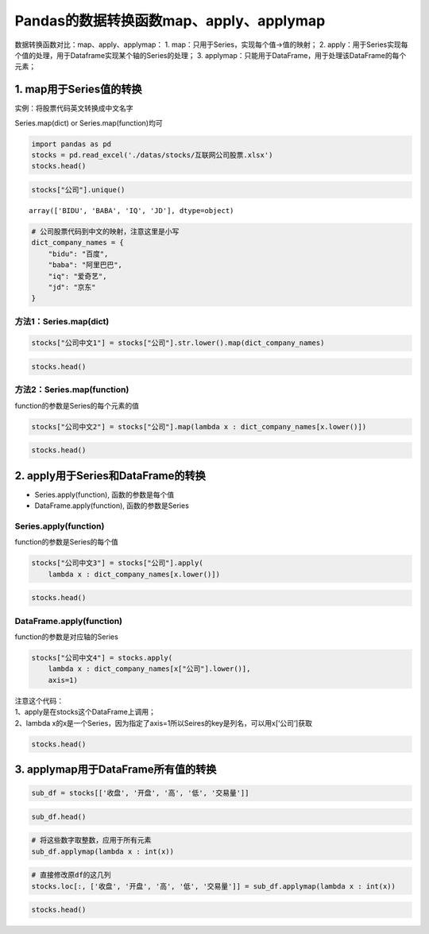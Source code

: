 Pandas的数据转换函数map、apply、applymap
----------------------------------------

数据转换函数对比：map、apply、applymap： 1.
map：只用于Series，实现每个值->值的映射； 2.
apply：用于Series实现每个值的处理，用于Dataframe实现某个轴的Series的处理；
3. applymap：只能用于DataFrame，用于处理该DataFrame的每个元素；

1. map用于Series值的转换
~~~~~~~~~~~~~~~~~~~~~~~~

实例：将股票代码英文转换成中文名字

Series.map(dict) or Series.map(function)均可

.. code:: ipython3

    import pandas as pd
    stocks = pd.read_excel('./datas/stocks/互联网公司股票.xlsx')
    stocks.head()




.. raw:: html

    <div>
    <style scoped>
        .dataframe tbody tr th:only-of-type {
            vertical-align: middle;
        }
    
        .dataframe tbody tr th {
            vertical-align: top;
        }
    
        .dataframe thead th {
            text-align: right;
        }
    </style>
    <table border="1" class="dataframe">
      <thead>
        <tr style="text-align: right;">
          <th></th>
          <th>日期</th>
          <th>公司</th>
          <th>收盘</th>
          <th>开盘</th>
          <th>高</th>
          <th>低</th>
          <th>交易量</th>
          <th>涨跌幅</th>
        </tr>
      </thead>
      <tbody>
        <tr>
          <td>0</td>
          <td>2019-10-03</td>
          <td>BIDU</td>
          <td>104.32</td>
          <td>102.35</td>
          <td>104.73</td>
          <td>101.15</td>
          <td>2.24</td>
          <td>0.02</td>
        </tr>
        <tr>
          <td>1</td>
          <td>2019-10-02</td>
          <td>BIDU</td>
          <td>102.62</td>
          <td>100.85</td>
          <td>103.24</td>
          <td>99.50</td>
          <td>2.69</td>
          <td>0.01</td>
        </tr>
        <tr>
          <td>2</td>
          <td>2019-10-01</td>
          <td>BIDU</td>
          <td>102.00</td>
          <td>102.80</td>
          <td>103.26</td>
          <td>101.00</td>
          <td>1.78</td>
          <td>-0.01</td>
        </tr>
        <tr>
          <td>3</td>
          <td>2019-10-03</td>
          <td>BABA</td>
          <td>169.48</td>
          <td>166.65</td>
          <td>170.18</td>
          <td>165.00</td>
          <td>10.39</td>
          <td>0.02</td>
        </tr>
        <tr>
          <td>4</td>
          <td>2019-10-02</td>
          <td>BABA</td>
          <td>165.77</td>
          <td>162.82</td>
          <td>166.88</td>
          <td>161.90</td>
          <td>11.60</td>
          <td>0.00</td>
        </tr>
      </tbody>
    </table>
    </div>



.. code:: ipython3

    stocks["公司"].unique()




.. parsed-literal::

    array(['BIDU', 'BABA', 'IQ', 'JD'], dtype=object)



.. code:: ipython3

    # 公司股票代码到中文的映射，注意这里是小写
    dict_company_names = {
        "bidu": "百度",
        "baba": "阿里巴巴",
        "iq": "爱奇艺", 
        "jd": "京东"
    }

方法1：Series.map(dict)
^^^^^^^^^^^^^^^^^^^^^^^

.. code:: ipython3

    stocks["公司中文1"] = stocks["公司"].str.lower().map(dict_company_names)

.. code:: ipython3

    stocks.head()




.. raw:: html

    <div>
    <style scoped>
        .dataframe tbody tr th:only-of-type {
            vertical-align: middle;
        }
    
        .dataframe tbody tr th {
            vertical-align: top;
        }
    
        .dataframe thead th {
            text-align: right;
        }
    </style>
    <table border="1" class="dataframe">
      <thead>
        <tr style="text-align: right;">
          <th></th>
          <th>日期</th>
          <th>公司</th>
          <th>收盘</th>
          <th>开盘</th>
          <th>高</th>
          <th>低</th>
          <th>交易量</th>
          <th>涨跌幅</th>
          <th>公司中文1</th>
        </tr>
      </thead>
      <tbody>
        <tr>
          <td>0</td>
          <td>2019-10-03</td>
          <td>BIDU</td>
          <td>104.32</td>
          <td>102.35</td>
          <td>104.73</td>
          <td>101.15</td>
          <td>2.24</td>
          <td>0.02</td>
          <td>百度</td>
        </tr>
        <tr>
          <td>1</td>
          <td>2019-10-02</td>
          <td>BIDU</td>
          <td>102.62</td>
          <td>100.85</td>
          <td>103.24</td>
          <td>99.50</td>
          <td>2.69</td>
          <td>0.01</td>
          <td>百度</td>
        </tr>
        <tr>
          <td>2</td>
          <td>2019-10-01</td>
          <td>BIDU</td>
          <td>102.00</td>
          <td>102.80</td>
          <td>103.26</td>
          <td>101.00</td>
          <td>1.78</td>
          <td>-0.01</td>
          <td>百度</td>
        </tr>
        <tr>
          <td>3</td>
          <td>2019-10-03</td>
          <td>BABA</td>
          <td>169.48</td>
          <td>166.65</td>
          <td>170.18</td>
          <td>165.00</td>
          <td>10.39</td>
          <td>0.02</td>
          <td>阿里巴巴</td>
        </tr>
        <tr>
          <td>4</td>
          <td>2019-10-02</td>
          <td>BABA</td>
          <td>165.77</td>
          <td>162.82</td>
          <td>166.88</td>
          <td>161.90</td>
          <td>11.60</td>
          <td>0.00</td>
          <td>阿里巴巴</td>
        </tr>
      </tbody>
    </table>
    </div>



方法2：Series.map(function)
^^^^^^^^^^^^^^^^^^^^^^^^^^^

function的参数是Series的每个元素的值

.. code:: ipython3

    stocks["公司中文2"] = stocks["公司"].map(lambda x : dict_company_names[x.lower()])

.. code:: ipython3

    stocks.head()




.. raw:: html

    <div>
    <style scoped>
        .dataframe tbody tr th:only-of-type {
            vertical-align: middle;
        }
    
        .dataframe tbody tr th {
            vertical-align: top;
        }
    
        .dataframe thead th {
            text-align: right;
        }
    </style>
    <table border="1" class="dataframe">
      <thead>
        <tr style="text-align: right;">
          <th></th>
          <th>日期</th>
          <th>公司</th>
          <th>收盘</th>
          <th>开盘</th>
          <th>高</th>
          <th>低</th>
          <th>交易量</th>
          <th>涨跌幅</th>
          <th>公司中文1</th>
          <th>公司中文2</th>
        </tr>
      </thead>
      <tbody>
        <tr>
          <td>0</td>
          <td>2019-10-03</td>
          <td>BIDU</td>
          <td>104.32</td>
          <td>102.35</td>
          <td>104.73</td>
          <td>101.15</td>
          <td>2.24</td>
          <td>0.02</td>
          <td>百度</td>
          <td>百度</td>
        </tr>
        <tr>
          <td>1</td>
          <td>2019-10-02</td>
          <td>BIDU</td>
          <td>102.62</td>
          <td>100.85</td>
          <td>103.24</td>
          <td>99.50</td>
          <td>2.69</td>
          <td>0.01</td>
          <td>百度</td>
          <td>百度</td>
        </tr>
        <tr>
          <td>2</td>
          <td>2019-10-01</td>
          <td>BIDU</td>
          <td>102.00</td>
          <td>102.80</td>
          <td>103.26</td>
          <td>101.00</td>
          <td>1.78</td>
          <td>-0.01</td>
          <td>百度</td>
          <td>百度</td>
        </tr>
        <tr>
          <td>3</td>
          <td>2019-10-03</td>
          <td>BABA</td>
          <td>169.48</td>
          <td>166.65</td>
          <td>170.18</td>
          <td>165.00</td>
          <td>10.39</td>
          <td>0.02</td>
          <td>阿里巴巴</td>
          <td>阿里巴巴</td>
        </tr>
        <tr>
          <td>4</td>
          <td>2019-10-02</td>
          <td>BABA</td>
          <td>165.77</td>
          <td>162.82</td>
          <td>166.88</td>
          <td>161.90</td>
          <td>11.60</td>
          <td>0.00</td>
          <td>阿里巴巴</td>
          <td>阿里巴巴</td>
        </tr>
      </tbody>
    </table>
    </div>



2. apply用于Series和DataFrame的转换
~~~~~~~~~~~~~~~~~~~~~~~~~~~~~~~~~~~

-  Series.apply(function), 函数的参数是每个值
-  DataFrame.apply(function), 函数的参数是Series

Series.apply(function)
^^^^^^^^^^^^^^^^^^^^^^

function的参数是Series的每个值

.. code:: ipython3

    stocks["公司中文3"] = stocks["公司"].apply(
        lambda x : dict_company_names[x.lower()])

.. code:: ipython3

    stocks.head()




.. raw:: html

    <div>
    <style scoped>
        .dataframe tbody tr th:only-of-type {
            vertical-align: middle;
        }
    
        .dataframe tbody tr th {
            vertical-align: top;
        }
    
        .dataframe thead th {
            text-align: right;
        }
    </style>
    <table border="1" class="dataframe">
      <thead>
        <tr style="text-align: right;">
          <th></th>
          <th>日期</th>
          <th>公司</th>
          <th>收盘</th>
          <th>开盘</th>
          <th>高</th>
          <th>低</th>
          <th>交易量</th>
          <th>涨跌幅</th>
          <th>公司中文1</th>
          <th>公司中文2</th>
          <th>公司中文3</th>
        </tr>
      </thead>
      <tbody>
        <tr>
          <td>0</td>
          <td>2019-10-03</td>
          <td>BIDU</td>
          <td>104.32</td>
          <td>102.35</td>
          <td>104.73</td>
          <td>101.15</td>
          <td>2.24</td>
          <td>0.02</td>
          <td>百度</td>
          <td>百度</td>
          <td>百度</td>
        </tr>
        <tr>
          <td>1</td>
          <td>2019-10-02</td>
          <td>BIDU</td>
          <td>102.62</td>
          <td>100.85</td>
          <td>103.24</td>
          <td>99.50</td>
          <td>2.69</td>
          <td>0.01</td>
          <td>百度</td>
          <td>百度</td>
          <td>百度</td>
        </tr>
        <tr>
          <td>2</td>
          <td>2019-10-01</td>
          <td>BIDU</td>
          <td>102.00</td>
          <td>102.80</td>
          <td>103.26</td>
          <td>101.00</td>
          <td>1.78</td>
          <td>-0.01</td>
          <td>百度</td>
          <td>百度</td>
          <td>百度</td>
        </tr>
        <tr>
          <td>3</td>
          <td>2019-10-03</td>
          <td>BABA</td>
          <td>169.48</td>
          <td>166.65</td>
          <td>170.18</td>
          <td>165.00</td>
          <td>10.39</td>
          <td>0.02</td>
          <td>阿里巴巴</td>
          <td>阿里巴巴</td>
          <td>阿里巴巴</td>
        </tr>
        <tr>
          <td>4</td>
          <td>2019-10-02</td>
          <td>BABA</td>
          <td>165.77</td>
          <td>162.82</td>
          <td>166.88</td>
          <td>161.90</td>
          <td>11.60</td>
          <td>0.00</td>
          <td>阿里巴巴</td>
          <td>阿里巴巴</td>
          <td>阿里巴巴</td>
        </tr>
      </tbody>
    </table>
    </div>



DataFrame.apply(function)
^^^^^^^^^^^^^^^^^^^^^^^^^

function的参数是对应轴的Series

.. code:: ipython3

    stocks["公司中文4"] = stocks.apply(
        lambda x : dict_company_names[x["公司"].lower()], 
        axis=1)

| 注意这个代码：
| 1、apply是在stocks这个DataFrame上调用；
| 2、lambda
  x的x是一个Series，因为指定了axis=1所以Seires的key是列名，可以用x[‘公司’]获取

.. code:: ipython3

    stocks.head()




.. raw:: html

    <div>
    <style scoped>
        .dataframe tbody tr th:only-of-type {
            vertical-align: middle;
        }
    
        .dataframe tbody tr th {
            vertical-align: top;
        }
    
        .dataframe thead th {
            text-align: right;
        }
    </style>
    <table border="1" class="dataframe">
      <thead>
        <tr style="text-align: right;">
          <th></th>
          <th>日期</th>
          <th>公司</th>
          <th>收盘</th>
          <th>开盘</th>
          <th>高</th>
          <th>低</th>
          <th>交易量</th>
          <th>涨跌幅</th>
          <th>公司中文1</th>
          <th>公司中文2</th>
          <th>公司中文3</th>
          <th>公司中文4</th>
        </tr>
      </thead>
      <tbody>
        <tr>
          <td>0</td>
          <td>2019-10-03</td>
          <td>BIDU</td>
          <td>104.32</td>
          <td>102.35</td>
          <td>104.73</td>
          <td>101.15</td>
          <td>2.24</td>
          <td>0.02</td>
          <td>百度</td>
          <td>百度</td>
          <td>百度</td>
          <td>百度</td>
        </tr>
        <tr>
          <td>1</td>
          <td>2019-10-02</td>
          <td>BIDU</td>
          <td>102.62</td>
          <td>100.85</td>
          <td>103.24</td>
          <td>99.50</td>
          <td>2.69</td>
          <td>0.01</td>
          <td>百度</td>
          <td>百度</td>
          <td>百度</td>
          <td>百度</td>
        </tr>
        <tr>
          <td>2</td>
          <td>2019-10-01</td>
          <td>BIDU</td>
          <td>102.00</td>
          <td>102.80</td>
          <td>103.26</td>
          <td>101.00</td>
          <td>1.78</td>
          <td>-0.01</td>
          <td>百度</td>
          <td>百度</td>
          <td>百度</td>
          <td>百度</td>
        </tr>
        <tr>
          <td>3</td>
          <td>2019-10-03</td>
          <td>BABA</td>
          <td>169.48</td>
          <td>166.65</td>
          <td>170.18</td>
          <td>165.00</td>
          <td>10.39</td>
          <td>0.02</td>
          <td>阿里巴巴</td>
          <td>阿里巴巴</td>
          <td>阿里巴巴</td>
          <td>阿里巴巴</td>
        </tr>
        <tr>
          <td>4</td>
          <td>2019-10-02</td>
          <td>BABA</td>
          <td>165.77</td>
          <td>162.82</td>
          <td>166.88</td>
          <td>161.90</td>
          <td>11.60</td>
          <td>0.00</td>
          <td>阿里巴巴</td>
          <td>阿里巴巴</td>
          <td>阿里巴巴</td>
          <td>阿里巴巴</td>
        </tr>
      </tbody>
    </table>
    </div>



3. applymap用于DataFrame所有值的转换
~~~~~~~~~~~~~~~~~~~~~~~~~~~~~~~~~~~~

.. code:: ipython3

    sub_df = stocks[['收盘', '开盘', '高', '低', '交易量']]

.. code:: ipython3

    sub_df.head()




.. raw:: html

    <div>
    <style scoped>
        .dataframe tbody tr th:only-of-type {
            vertical-align: middle;
        }
    
        .dataframe tbody tr th {
            vertical-align: top;
        }
    
        .dataframe thead th {
            text-align: right;
        }
    </style>
    <table border="1" class="dataframe">
      <thead>
        <tr style="text-align: right;">
          <th></th>
          <th>收盘</th>
          <th>开盘</th>
          <th>高</th>
          <th>低</th>
          <th>交易量</th>
        </tr>
      </thead>
      <tbody>
        <tr>
          <td>0</td>
          <td>104.32</td>
          <td>102.35</td>
          <td>104.73</td>
          <td>101.15</td>
          <td>2.24</td>
        </tr>
        <tr>
          <td>1</td>
          <td>102.62</td>
          <td>100.85</td>
          <td>103.24</td>
          <td>99.50</td>
          <td>2.69</td>
        </tr>
        <tr>
          <td>2</td>
          <td>102.00</td>
          <td>102.80</td>
          <td>103.26</td>
          <td>101.00</td>
          <td>1.78</td>
        </tr>
        <tr>
          <td>3</td>
          <td>169.48</td>
          <td>166.65</td>
          <td>170.18</td>
          <td>165.00</td>
          <td>10.39</td>
        </tr>
        <tr>
          <td>4</td>
          <td>165.77</td>
          <td>162.82</td>
          <td>166.88</td>
          <td>161.90</td>
          <td>11.60</td>
        </tr>
      </tbody>
    </table>
    </div>



.. code:: ipython3

    # 将这些数字取整数，应用于所有元素
    sub_df.applymap(lambda x : int(x))




.. raw:: html

    <div>
    <style scoped>
        .dataframe tbody tr th:only-of-type {
            vertical-align: middle;
        }
    
        .dataframe tbody tr th {
            vertical-align: top;
        }
    
        .dataframe thead th {
            text-align: right;
        }
    </style>
    <table border="1" class="dataframe">
      <thead>
        <tr style="text-align: right;">
          <th></th>
          <th>收盘</th>
          <th>开盘</th>
          <th>高</th>
          <th>低</th>
          <th>交易量</th>
        </tr>
      </thead>
      <tbody>
        <tr>
          <td>0</td>
          <td>104</td>
          <td>102</td>
          <td>104</td>
          <td>101</td>
          <td>2</td>
        </tr>
        <tr>
          <td>1</td>
          <td>102</td>
          <td>100</td>
          <td>103</td>
          <td>99</td>
          <td>2</td>
        </tr>
        <tr>
          <td>2</td>
          <td>102</td>
          <td>102</td>
          <td>103</td>
          <td>101</td>
          <td>1</td>
        </tr>
        <tr>
          <td>3</td>
          <td>169</td>
          <td>166</td>
          <td>170</td>
          <td>165</td>
          <td>10</td>
        </tr>
        <tr>
          <td>4</td>
          <td>165</td>
          <td>162</td>
          <td>166</td>
          <td>161</td>
          <td>11</td>
        </tr>
        <tr>
          <td>5</td>
          <td>165</td>
          <td>168</td>
          <td>168</td>
          <td>163</td>
          <td>14</td>
        </tr>
        <tr>
          <td>6</td>
          <td>16</td>
          <td>15</td>
          <td>16</td>
          <td>15</td>
          <td>10</td>
        </tr>
        <tr>
          <td>7</td>
          <td>15</td>
          <td>15</td>
          <td>15</td>
          <td>15</td>
          <td>8</td>
        </tr>
        <tr>
          <td>8</td>
          <td>15</td>
          <td>16</td>
          <td>16</td>
          <td>15</td>
          <td>11</td>
        </tr>
        <tr>
          <td>9</td>
          <td>28</td>
          <td>28</td>
          <td>28</td>
          <td>27</td>
          <td>8</td>
        </tr>
        <tr>
          <td>10</td>
          <td>28</td>
          <td>28</td>
          <td>28</td>
          <td>27</td>
          <td>9</td>
        </tr>
        <tr>
          <td>11</td>
          <td>28</td>
          <td>28</td>
          <td>28</td>
          <td>27</td>
          <td>10</td>
        </tr>
      </tbody>
    </table>
    </div>



.. code:: ipython3

    # 直接修改原df的这几列
    stocks.loc[:, ['收盘', '开盘', '高', '低', '交易量']] = sub_df.applymap(lambda x : int(x))

.. code:: ipython3

    stocks.head()




.. raw:: html

    <div>
    <style scoped>
        .dataframe tbody tr th:only-of-type {
            vertical-align: middle;
        }
    
        .dataframe tbody tr th {
            vertical-align: top;
        }
    
        .dataframe thead th {
            text-align: right;
        }
    </style>
    <table border="1" class="dataframe">
      <thead>
        <tr style="text-align: right;">
          <th></th>
          <th>日期</th>
          <th>公司</th>
          <th>收盘</th>
          <th>开盘</th>
          <th>高</th>
          <th>低</th>
          <th>交易量</th>
          <th>涨跌幅</th>
          <th>公司中文1</th>
          <th>公司中文2</th>
          <th>公司中文3</th>
          <th>公司中文4</th>
        </tr>
      </thead>
      <tbody>
        <tr>
          <td>0</td>
          <td>2019-10-03</td>
          <td>BIDU</td>
          <td>104</td>
          <td>102</td>
          <td>104</td>
          <td>101</td>
          <td>2</td>
          <td>0.02</td>
          <td>百度</td>
          <td>百度</td>
          <td>百度</td>
          <td>百度</td>
        </tr>
        <tr>
          <td>1</td>
          <td>2019-10-02</td>
          <td>BIDU</td>
          <td>102</td>
          <td>100</td>
          <td>103</td>
          <td>99</td>
          <td>2</td>
          <td>0.01</td>
          <td>百度</td>
          <td>百度</td>
          <td>百度</td>
          <td>百度</td>
        </tr>
        <tr>
          <td>2</td>
          <td>2019-10-01</td>
          <td>BIDU</td>
          <td>102</td>
          <td>102</td>
          <td>103</td>
          <td>101</td>
          <td>1</td>
          <td>-0.01</td>
          <td>百度</td>
          <td>百度</td>
          <td>百度</td>
          <td>百度</td>
        </tr>
        <tr>
          <td>3</td>
          <td>2019-10-03</td>
          <td>BABA</td>
          <td>169</td>
          <td>166</td>
          <td>170</td>
          <td>165</td>
          <td>10</td>
          <td>0.02</td>
          <td>阿里巴巴</td>
          <td>阿里巴巴</td>
          <td>阿里巴巴</td>
          <td>阿里巴巴</td>
        </tr>
        <tr>
          <td>4</td>
          <td>2019-10-02</td>
          <td>BABA</td>
          <td>165</td>
          <td>162</td>
          <td>166</td>
          <td>161</td>
          <td>11</td>
          <td>0.00</td>
          <td>阿里巴巴</td>
          <td>阿里巴巴</td>
          <td>阿里巴巴</td>
          <td>阿里巴巴</td>
        </tr>
      </tbody>
    </table>
    </div>



